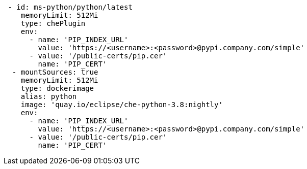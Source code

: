 [source,yaml]
----
 - id: ms-python/python/latest
    memoryLimit: 512Mi
    type: chePlugin
    env:
      - name: 'PIP_INDEX_URL'
        value: 'https://<username>:<password>@pypi.company.com/simple'
      - value: '/public-certs/pip.cer'
        name: 'PIP_CERT'
  - mountSources: true
    memoryLimit: 512Mi
    type: dockerimage
    alias: python
    image: 'quay.io/eclipse/che-python-3.8:nightly'
    env:
      - name: 'PIP_INDEX_URL'
        value: 'https://<username>:<password>@pypi.company.com/simple'
      - value: '/public-certs/pip.cer'
        name: 'PIP_CERT'
----
